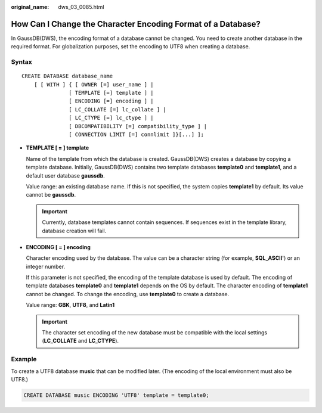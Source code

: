 :original_name: dws_03_0085.html

.. _dws_03_0085:

How Can I Change the Character Encoding Format of a Database?
=============================================================

In GaussDB(DWS), the encoding format of a database cannot be changed. You need to create another database in the required format. For globalization purposes, set the encoding to UTF8 when creating a database.

Syntax
------

::

   CREATE DATABASE database_name
       [ [ WITH ] { [ OWNER [=] user_name ] |
                  [ TEMPLATE [=] template ] |
                  [ ENCODING [=] encoding ] |
                  [ LC_COLLATE [=] lc_collate ] |
                  [ LC_CTYPE [=] lc_ctype ] |
                  [ DBCOMPATIBILITY [=] compatibility_type ] |
                  [ CONNECTION LIMIT [=] connlimit ]}[...] ];

-  **TEMPLATE [ = ] template**

   Name of the template from which the database is created. GaussDB(DWS) creates a database by copying a template database. Initially, GaussDB(DWS) contains two template databases **template0** and **template1**, and a default user database **gaussdb**.

   Value range: an existing database name. If this is not specified, the system copies **template1** by default. Its value cannot be **gaussdb**.

   .. important::

      Currently, database templates cannot contain sequences. If sequences exist in the template library, database creation will fail.

-  **ENCODING [ = ] encoding**

   Character encoding used by the database. The value can be a character string (for example, **SQL_ASCII'**) or an integer number.

   If this parameter is not specified, the encoding of the template database is used by default. The encoding of template databases **template0** and **template1** depends on the OS by default. The character encoding of **template1** cannot be changed. To change the encoding, use **template0** to create a database.

   Value range: **GBK**, **UTF8**, and **Latin1**

   .. important::

      The character set encoding of the new database must be compatible with the local settings (**LC_COLLATE** and **LC_CTYPE**).

Example
-------

To create a UTF8 database **music** that can be modified later. (The encoding of the local environment must also be UTF8.)

.. code-block::

   CREATE DATABASE music ENCODING 'UTF8' template = template0;
